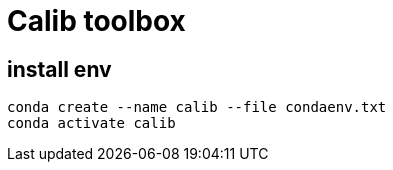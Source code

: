 = Calib toolbox


== install env

[source,bash]
----
conda create --name calib --file condaenv.txt
conda activate calib
----